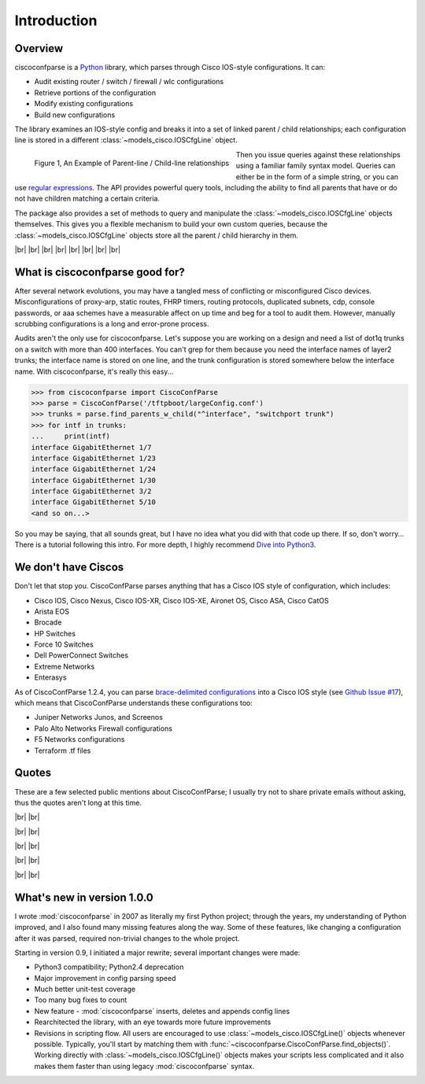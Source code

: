 =============
Introduction
=============

Overview
---------

ciscoconfparse is a Python_ library, which parses through Cisco IOS-style 
configurations.  It can:

- Audit existing router / switch / firewall / wlc configurations
- Retrieve portions of the configuration
- Modify existing configurations
- Build new configurations

The library examines an IOS-style config and breaks it into a set of linked 
parent / child relationships; each configuration line is stored in a different 
:class:`~models_cisco.IOSCfgLine` object.

.. figure:: _static/ciscoconfparse_overview.png
   :width: 600px
   :alt: ciscoconfparse overview
   :align: left

   Figure 1, An Example of Parent-line / Child-line relationships

Then you issue queries against these relationships using a familiar family 
syntax model. Queries can either be in the form of a simple string, or you can 
use `regular expressions`_. The API provides powerful query tools, including 
the ability to find all parents that have or do not have children matching a 
certain criteria.

The package also provides a set of methods to query and manipulate the 
:class:`~models_cisco.IOSCfgLine` objects themselves. This gives you a flexible 
mechanism to build your own custom queries, because the 
:class:`~models_cisco.IOSCfgLine` objects store all the parent / child 
hierarchy in them.

|br|
|br|
|br|
|br|
|br|
|br|
|br|
|br|

What is ciscoconfparse good for?
----------------------------------

After several network evolutions, you may have a tangled mess of conflicting or 
misconfigured Cisco devices.  Misconfigurations of proxy-arp, static routes, 
FHRP timers, routing protocols, duplicated subnets, cdp, console passwords, or 
aaa schemes have a measurable affect on up time and beg for a tool to audit them.
However, manually scrubbing configurations is a long and error-prone process.

Audits aren't the only use for ciscoconfparse.  Let's suppose you are working 
on a design and need a list of dot1q trunks on a switch with more than 400 
interfaces.  You can't grep for them because you need the interface names of 
layer2 trunks; the interface name is stored on one line, and the trunk 
configuration is stored somewhere below the interface name.  With 
ciscoconfparse, it's really this easy...

.. sourcecode:: python

   >>> from ciscoconfparse import CiscoConfParse
   >>> parse = CiscoConfParse('/tftpboot/largeConfig.conf')
   >>> trunks = parse.find_parents_w_child("^interface", "switchport trunk")
   >>> for intf in trunks:
   ...     print(intf)
   interface GigabitEthernet 1/7
   interface GigabitEthernet 1/23
   interface GigabitEthernet 1/24
   interface GigabitEthernet 1/30
   interface GigabitEthernet 3/2
   interface GigabitEthernet 5/10
   <and so on...>

So you may be saying, that all sounds great, but I have no idea what you did 
with that code up there.  If so, don't worry... There is a tutorial following 
this intro.  For more depth, I highly recommend `Dive into Python3`_.

We don't have Ciscos
--------------------

Don't let that stop you.  CiscoConfParse parses anything that has a Cisco IOS 
style of configuration, which includes:

- Cisco IOS, Cisco Nexus, Cisco IOS-XR, Cisco IOS-XE, Aironet OS, Cisco ASA, Cisco CatOS
- Arista EOS
- Brocade
- HP Switches
- Force 10 Switches
- Dell PowerConnect Switches
- Extreme Networks
- Enterasys

As of CiscoConfParse 1.2.4, you can parse `brace-delimited configurations`_ 
into a Cisco IOS style (see `Github Issue #17`_), which means that 
CiscoConfParse understands these configurations too:

- Juniper Networks Junos, and Screenos
- Palo Alto Networks Firewall configurations
- F5 Networks configurations
- Terraform .tf files

Quotes
------

These are a few selected public mentions about CiscoConfParse; I usually try not to share private emails without asking, thus the quotes aren't long at this time.

|br|
|br|

.. raw:: html

   <a href="https://github.com/mpenning/ciscoconfparse/issues/13#issuecomment-71340177"><img src="https://raw.githubusercontent.com/mpenning/ciscoconfparse/master/sphinx-doc/_static/crackerjackmack.png" width="800" alt="CiscoConfParse Github issue #13"></a>

|br|
|br|

.. raw:: html

   <a href="http://www.reddit.com/r/Python/comments/2zxew5/interesting_dmca_notice_gplv3_license_violation/#cptgtl7"><img src="https://raw.githubusercontent.com/mpenning/ciscoconfparse/master/sphinx-doc/_static/reddit_20150328.png" width="500" alt="Reddit comment - 20150328"></a>

|br|
|br|

.. raw:: html

   <blockquote class="twitter-tweet" lang="en"><p>Have to audit &gt; 100 catalyst sw configs for misconfiguration/non-standard configs. Perfect job for CiscoConfParse http://is.gd/d13z2 <a href="https://twitter.com/hashtag/python?src=hash">#python</a></p>&mdash; Jochen - l0b0 (@verbosemode) <a href="https://twitter.com/verbosemode/status/16878620193">June 23, 2010</a></blockquote>
   <script async src="//platform.twitter.com/widgets.js" charset="utf-8"></script>

|br|
|br|

.. raw:: html

   <blockquote class="twitter-tweet" data-conversation="none" lang="en"><p><a href="https://twitter.com/fryguy_pa">@fryguy_pa</a> There is a Cisco config parsing library for python that does neat tricks for searching configs</p>&mdash; Bob McCouch (@BobMcCouch) <a href="https://twitter.com/BobMcCouch/status/294877521349079041">January 25, 2013</a></blockquote>
   <script async src="//platform.twitter.com/widgets.js" charset="utf-8"></script>

   <blockquote class="twitter-tweet" data-conversation="none" lang="en"><p>.<a href="https://twitter.com/fryguy_pa">@fryguy_pa</a> Here it is: ciscoconf python library: <a href="http://t.co/oDCWRZer">http://t.co/oDCWRZer</a></p>&mdash; Bob McCouch (@BobMcCouch) <a href="https://twitter.com/BobMcCouch/status/294878103199698944">January 25, 2013</a></blockquote>
   <script async src="//platform.twitter.com/widgets.js" charset="utf-8"></script>

|br|
|br|

What's new in version 1.0.0
---------------------------

I wrote :mod:`ciscoconfparse` in 2007 as literally my first Python 
project; through the years, my understanding of Python improved, and I also 
found many missing features along the way. Some of these features, like 
changing a configuration after it was parsed, required non-trivial changes to 
the whole project.

Starting in version 0.9, I initiated a major rewrite; several important 
changes were made:

- Python3 compatibility; Python2.4 deprecation
- Major improvement in config parsing speed
- Much better unit-test coverage
- Too many bug fixes to count
- New feature - :mod:`ciscoconfparse` inserts, deletes and appends config lines
- Rearchitected the library, with an eye towards more future improvements
- Revisions in scripting flow.  All users are encouraged to use :class:`~models_cisco.IOSCfgLine()` objects whenever possible.  Typically, you'll start by matching them with :func:`~ciscoconfparse.CiscoConfParse.find_objects()`.  Working directly with :class:`~models_cisco.IOSCfgLine()` objects makes your scripts less complicated and it also makes them faster than using legacy :mod:`ciscoconfparse` syntax.

.. _`brace-delimited configurations`: https://github.com/mpenning/ciscoconfparse/blob/81cb4bee7c5ad95301b9e8b3562d70f11fa32505/configs/sample_01.junos
.. _`Github Issue #17`: https://github.com/mpenning/ciscoconfparse/issues/17
.. _`This project [ciscoconfparse] has really been a lifesaver`: https://github.com/mpenning/ciscoconfparse/issues/13#issuecomment-71340177
.. _`Dive into Python3`: https://diveintopython3.problemsolving.io/
.. _`regular expressions`: https://docs.python.org/3/howto/regex.html
.. _Python: http://python.org/

.. |br| raw:: html

   <br>
